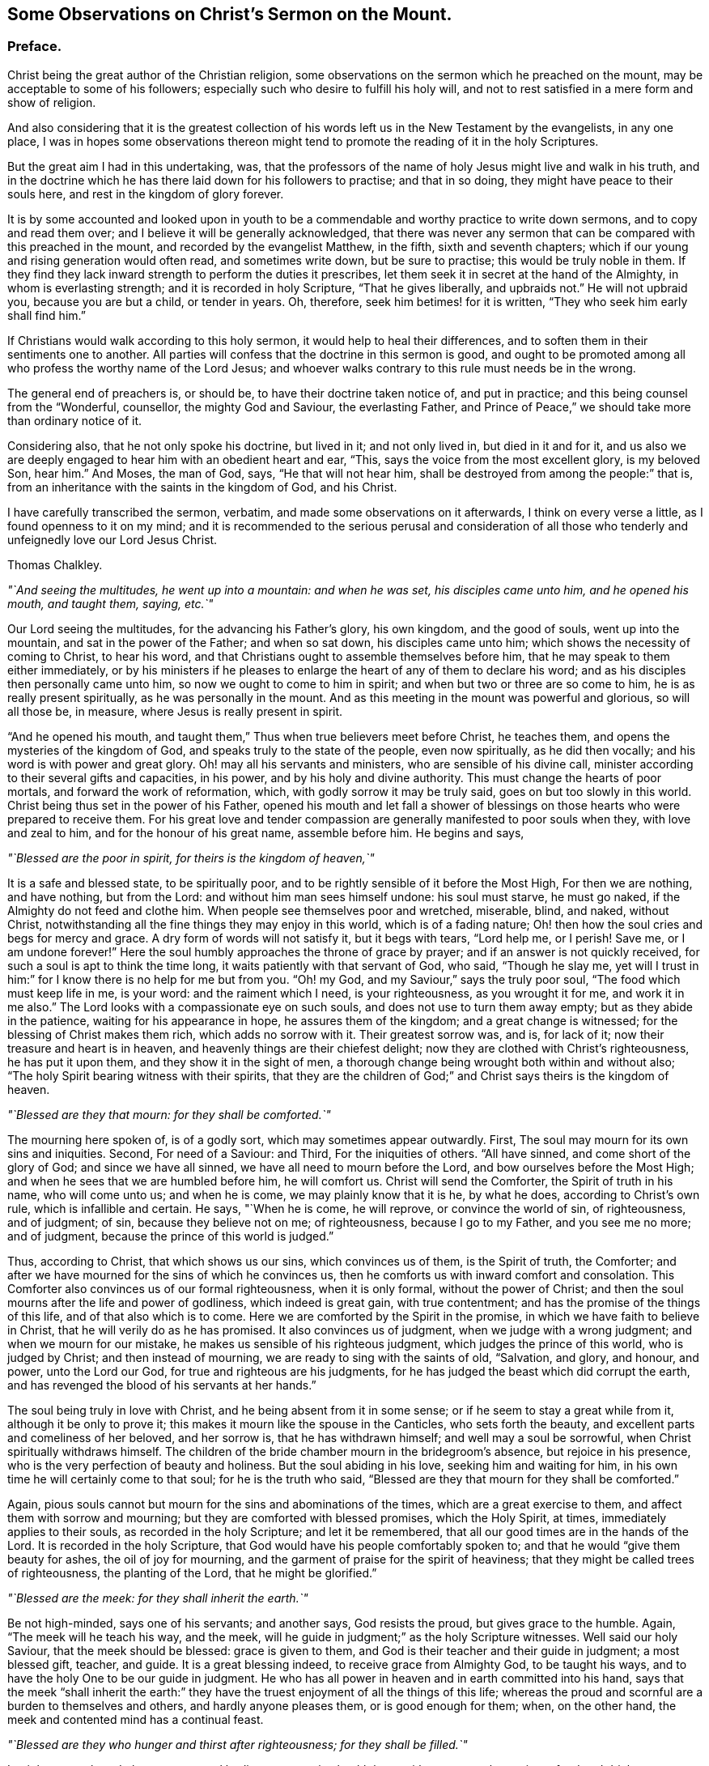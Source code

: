 [short="Observations on Christ`'s Sermon on the Mount"]
== Some Observations on Christ`'s Sermon on the Mount.

[.centered]
=== Preface.

Christ being the great author of the Christian religion,
some observations on the sermon which he preached on the mount,
may be acceptable to some of his followers;
especially such who desire to fulfill his holy will,
and not to rest satisfied in a mere form and show of religion.

And also considering that it is the greatest collection
of his words left us in the New Testament by the evangelists,
in any one place,
I was in hopes some observations thereon might tend
to promote the reading of it in the holy Scriptures.

But the great aim I had in this undertaking, was,
that the professors of the name of holy Jesus might live and walk in his truth,
and in the doctrine which he has there laid down for his followers to practise;
and that in so doing, they might have peace to their souls here,
and rest in the kingdom of glory forever.

It is by some accounted and looked upon in youth to be a
commendable and worthy practice to write down sermons,
and to copy and read them over; and I believe it will be generally acknowledged,
that there was never any sermon that can be compared with this preached in the mount,
and recorded by the evangelist Matthew, in the fifth, sixth and seventh chapters;
which if our young and rising generation would often read, and sometimes write down,
but be sure to practise; this would be truly noble in them.
If they find they lack inward strength to perform the duties it prescribes,
let them seek it in secret at the hand of the Almighty, in whom is everlasting strength;
and it is recorded in holy Scripture, "`That he gives liberally, and upbraids not.`"
He will not upbraid you, because you are but a child, or tender in years.
Oh, therefore, seek him betimes! for it is written,
"`They who seek him early shall find him.`"

If Christians would walk according to this holy sermon,
it would help to heal their differences,
and to soften them in their sentiments one to another.
All parties will confess that the doctrine in this sermon is good,
and ought to be promoted among all who profess the worthy name of the Lord Jesus;
and whoever walks contrary to this rule must needs be in the wrong.

The general end of preachers is, or should be, to have their doctrine taken notice of,
and put in practice; and this being counsel from the "`Wonderful, counsellor,
the mighty God and Saviour, the everlasting Father,
and Prince of Peace,`" we should take more than ordinary notice of it.

Considering also, that he not only spoke his doctrine, but lived in it;
and not only lived in, but died in it and for it,
and us also we are deeply engaged to hear him with an obedient heart and ear, "`This,
says the voice from the most excellent glory, is my beloved Son, hear him.`"
And Moses, the man of God, says, "`He that will not hear him,
shall be destroyed from among the people:`" that is,
from an inheritance with the saints in the kingdom of God, and his Christ.

I have carefully transcribed the sermon, verbatim,
and made some observations on it afterwards, I think on every verse a little,
as I found openness to it on my mind;
and it is recommended to the serious perusal and consideration of all
those who tenderly and unfeignedly love our Lord Jesus Christ.

[.signed-section-signature]
Thomas Chalkley.

[.offset]
_"`And seeing the multitudes, he went up into a mountain: and when he was set,
his disciples came unto him, and he opened his mouth, and taught them, saying, etc.`"_

Our Lord seeing the multitudes, for the advancing his Father`'s glory, his own kingdom,
and the good of souls, went up into the mountain, and sat in the power of the Father;
and when so sat down, his disciples came unto him;
which shows the necessity of coming to Christ, to hear his word,
and that Christians ought to assemble themselves before him,
that he may speak to them either immediately,
or by his ministers if he pleases to enlarge the
heart of any of them to declare his word;
and as his disciples then personally came unto him,
so now we ought to come to him in spirit; and when but two or three are so come to him,
he is as really present spiritually, as he was personally in the mount.
And as this meeting in the mount was powerful and glorious, so will all those be,
in measure, where Jesus is really present in spirit.

"`And he opened his mouth,
and taught them,`"
Thus when true believers meet before Christ, he teaches them,
and opens the mysteries of the kingdom of God,
and speaks truly to the state of the people, even now spiritually,
as he did then vocally; and his word is with power and great glory.
Oh! may all his servants and ministers, who are sensible of his divine call,
minister according to their several gifts and capacities, in his power,
and by his holy and divine authority.
This must change the hearts of poor mortals, and forward the work of reformation, which,
with godly sorrow it may be truly said, goes on but too slowly in this world.
Christ being thus set in the power of his Father,
opened his mouth and let fall a shower of blessings
on those hearts who were prepared to receive them.
For his great love and tender compassion are generally
manifested to poor souls when they,
with love and zeal to him, and for the honour of his great name, assemble before him.
He begins and says,

[.offset]
_"`Blessed are the poor in spirit, for theirs is the kingdom of heaven,`"_

It is a safe and blessed state, to be spiritually poor,
and to be rightly sensible of it before the Most High, For then we are nothing,
and have nothing, but from the Lord: and without him man sees himself undone:
his soul must starve, he must go naked, if the Almighty do not feed and clothe him.
When people see themselves poor and wretched, miserable, blind, and naked,
without Christ, notwithstanding all the fine things they may enjoy in this world,
which is of a fading nature; Oh! then how the soul cries and begs for mercy and grace.
A dry form of words will not satisfy it, but it begs with tears, "`Lord help me,
or I perish!
Save me, or I am undone forever!`"
Here the soul humbly approaches the throne of grace by prayer;
and if an answer is not quickly received, for such a soul is apt to think the time long,
it waits patiently with that servant of God, who said, "`Though he slay me,
yet will I trust in him:`" for I know there is no help for me but from you.
"`Oh! my God, and my Saviour,`" says the truly poor soul,
"`The food which must keep life in me, is your word: and the raiment which I need,
is your righteousness, as you wrought it for me, and work it in me also.`"
The Lord looks with a compassionate eye on such souls,
and does not use to turn them away empty; but as they abide in the patience,
waiting for his appearance in hope, he assures them of the kingdom;
and a great change is witnessed; for the blessing of Christ makes them rich,
which adds no sorrow with it.
Their greatest sorrow was, and is, for lack of it;
now their treasure and heart is in heaven,
and heavenly things are their chiefest delight;
now they are clothed with Christ`'s righteousness, he has put it upon them,
and they show it in the sight of men,
a thorough change being wrought both within and without also;
"`The holy Spirit bearing witness with their spirits,
that they are the children of God;`" and Christ says theirs is the kingdom of heaven.

[.offset]
_"`Blessed are they that mourn: for they shall be comforted.`"_

The mourning here spoken of, is of a godly sort, which may sometimes appear outwardly.
First, The soul may mourn for its own sins and iniquities.
Second, For need of a Saviour: and Third, For the iniquities of others.
"`All have sinned, and come short of the glory of God; and since we have all sinned,
we have all need to mourn before the Lord, and bow ourselves before the Most High;
and when he sees that we are humbled before him, he will comfort us.
Christ will send the Comforter, the Spirit of truth in his name, who will come unto us;
and when he is come, we may plainly know that it is he, by what he does,
according to Christ`'s own rule, which is infallible and certain.
He says, "`When he is come, he will reprove, or convince the world of sin,
of righteousness, and of judgment; of sin, because they believe not on me;
of righteousness, because I go to my Father, and you see me no more; and of judgment,
because the prince of this world is judged.`"

Thus, according to Christ, that which shows us our sins, which convinces us of them,
is the Spirit of truth, the Comforter;
and after we have mourned for the sins of which he convinces us,
then he comforts us with inward comfort and consolation.
This Comforter also convinces us of our formal righteousness, when it is only formal,
without the power of Christ;
and then the soul mourns after the life and power of godliness,
which indeed is great gain, with true contentment;
and has the promise of the things of this life, and of that also which is to come.
Here we are comforted by the Spirit in the promise,
in which we have faith to believe in Christ, that he will verily do as he has promised.
It also convinces us of judgment, when we judge with a wrong judgment;
and when we mourn for our mistake, he makes us sensible of his righteous judgment,
which judges the prince of this world, who is judged by Christ;
and then instead of mourning, we are ready to sing with the saints of old, "`Salvation,
and glory, and honour, and power, unto the Lord our God,
for true and righteous are his judgments,
for he has judged the beast which did corrupt the earth,
and has revenged the blood of his servants at her hands.`"

The soul being truly in love with Christ, and he being absent from it in some sense;
or if he seem to stay a great while from it, although it be only to prove it;
this makes it mourn like the spouse in the Canticles, who sets forth the beauty,
and excellent parts and comeliness of her beloved, and her sorrow is,
that he has withdrawn himself; and well may a soul be sorrowful,
when Christ spiritually withdraws himself.
The children of the bride chamber mourn in the bridegroom`'s absence,
but rejoice in his presence, who is the very perfection of beauty and holiness.
But the soul abiding in his love, seeking him and waiting for him,
in his own time he will certainly come to that soul; for he is the truth who said,
"`Blessed are they that mourn for they shall be comforted.`"

Again, pious souls cannot but mourn for the sins and abominations of the times,
which are a great exercise to them, and affect them with sorrow and mourning;
but they are comforted with blessed promises, which the Holy Spirit, at times,
immediately applies to their souls, as recorded in the holy Scripture;
and let it be remembered, that all our good times are in the hands of the Lord.
It is recorded in the holy Scripture,
that God would have his people comfortably spoken to;
and that he would "`give them beauty for ashes, the oil of joy for mourning,
and the garment of praise for the spirit of heaviness;
that they might be called trees of righteousness, the planting of the Lord,
that he might be glorified.`"

[.offset]
_"`Blessed are the meek: for they shall inherit the earth.`"_

Be not high-minded, says one of his servants; and another says, God resists the proud,
but gives grace to the humble.
Again, "`The meek will he teach his way, and the meek,
will he guide in judgment;`" as the holy Scripture witnesses.
Well said our holy Saviour, that the meek should be blessed: grace is given to them,
and God is their teacher and their guide in judgment; a most blessed gift, teacher,
and guide.
It is a great blessing indeed, to receive grace from Almighty God, to be taught his ways,
and to have the holy One to be our guide in judgment.
He who has all power in heaven and in earth committed into his hand,
says that the meek "`shall inherit the earth:`" they have
the truest enjoyment of all the things of this life;
whereas the proud and scornful are a burden to themselves and others,
and hardly anyone pleases them, or is good enough for them; when, on the other hand,
the meek and contented mind has a continual feast.

[.offset]
_"`Blessed are they who hunger and thirst after righteousness; for they shall be filled.`"_

Let it be remembered, that as our mortal bodies cannot enjoy health long,
without a natural appetite to food and drink,
so our souls cannot live unto holiness without a spiritual hunger and
an inward thirst after the righteousness which Christ puts upon his saints;
not by imputation only, but actually also.
Such souls he will fill, as Mary witnessed and bore her testimony to the truth thereof:
"`He has filled the hungry with good things, and the rich he has sent empty away.`"
When we are emptied of sin and self,
there is room for the Almighty to pour his spirit into us.
If we would fill anyone, it must first be emptied; so must we be empty,
if we hunger and thirst after righteousness:
then shall we truly pray to our heavenly Father for divine food,
and it will be our food and drink to do his will;
and we shall delight to feed upon his word; as Christ says,
"`Man shall not live by bread alone,
but by every word that proceeds out of the mouth of God.`"
This is holy food for the soul, which nourishes and keeps it alive unto God;
without this it is dead, notwithstanding it may have the name of a living soul.
As this hunger and thirst, or desire, must be spiritual, so must the food be also;
"`It being the spirit that quickens,`" and gives life;
therefore let a spiritual hunger and thirst after God and his righteousness,
be in the soul.
A righteous man being greatly athirst after the living Lord, cries out,
"`As the hart pants after the water brooks, so does my soul after the living God.`"
And this holy thirst was greatly satisfied,
so that his heart was many times sweetly opened to praise the Lord.

It is true we have an adversary, that would be filling us with many things, fleshly,
worldly, and satanical; but we are to shut our hearts against him,
to keep out all those things, and to stand open to Christ, empty before him.
If we find our adversary too hard for us,
we are to flee and cry to the Lord for succour and help, who is a God not only afar off,
but also near at hand, a present help in the needful time,
as many of his servants and children have experienced.
Therefore, to be hungry and thirsty after Christ and his righteousness,
entitles us to his gracious promise, who says they shall be filled.

[.offset]
_"`Blessed are the merciful, for they shall obtain mercy.`"_

It is highly necessary for mortals to show mercy
in all their words and actions one to another;
and also to the creatures which God has made for the use of man.
It is usually said, that a merciful man is merciful to his beast,
which generally is true; and if men are merciful to their beasts,
how much more ought they to be merciful one to another.

Where mercy is to be extended, it ought not to be done sparingly, since thereby,
according to Christ`'s blessed doctrine, we are to obtain mercy.
That servant who showed no mercy to his fellow, had no mercy showed to him from his lord.
It is also recorded, in the name of the Lord, "`He has shown unto you,
O man! what is good, and what does the Lord require of you, but to do justly, love mercy,
and walk humbly with your God.`"
By which it appears that we are not just in the sight of God,
if we are cruel and unmerciful one to another.
And we ought not only to be merciful, but to love it, which, if we are truly humble,
we shall certainly do.
Mercy will lessen, and not magnify weakness, failings, or small and trivial things,
one in another; and sometimes, as the case may require, larger things.
Yet there is room for seasonable reproof and correction;
but mercy must be mixed with justice, else the correction may end in tyranny.
We ought to be gentle to all men, which is a token of true gentility;
so to be truly merciful, is to be blessed, and to obtain mercy.

[.offset]
_"`Blessed are the pure in heart, for they shall see God.`"_

By which we may understand, that we are to take care of our hearts,
and to keep a strict watch over them; and not admit unclean or unchaste thoughts,
or sinful desires, to have an entrance therein.
And if unaware, they should at any time enter, we must not entertain or love them,
but turn them out; for we, in this, should be like our heavenly Father,
of purer eyes than to behold iniquity with any allowance or approbation:
otherwise it will hinder us from seeing God,
and from the sweet enjoyment of his most precious presence,
and from beholding the only begotten of the Father,
and the fulness of his grace and truth, which we cannot see if our hearts are impure.
We have an instance in the scribes and pharisees, who,
though they were outwardly righteous and clean, yet within were very impure,
so that they could not see God, though he was in Christ reconciling the world to himself:
notwithstanding their nice discerning eyes, yet they could not see him,
for the impurity of their hearts; which was so great, that they murdered the just One,
their hearts being full of deceit and hypocrisy.
"`Make clean the inside, and the outside will be clean also,`" says Christ:
from which it appears, that a true Christian must be clean both within and without.
The beginning of the work of purity and sanctity, must be within;
and being innocent and pure in heart, we shall then see the glory of the Father,
the lovely beauty of the Son, and the power of the Holy Spirit, or Spirit.

[.offset]
_"`Blessed are the peace makers, for they shall be called the children of God.`"_

This peacemaking is excellent work, and a blessed calling; what pity it is,
that there are not workmen in the world who would set themselves heartily to it,
which if they did, in a right spirit,
God would certainly prosper the work in their hands,
and plentifully reward them with his own peace,
which passes the understanding of the natural man.
If our ingenious men, our men and women of skill and good natural parts,
would take a little pains, or, when the case requires it, a great deal,
the Almighty would richly reward them.
This work is not too mean even for princes and nobles; no,
not even the greatest monarchs on earth,
unless it be too mean for them to be called the children of God.
And if the children of God are peace makers, what, and whose children are they,
who break the peace of nations, communities and families?
Therefore, we should seek peace with all men, and ensue it, or sue for it,
by our continual seeking of it, being a precious jewel, when found;
and though this office may seem a little unthankful at first,
yet in the end it brings forth the peaceable fruits of righteousness,
as many so labouring have witnessed.
And Christ, to encourage the work, says,
"`They shall be called the children of God;`" which are the words of the King of kings;
and if the princes of this world would promote this work among themselves,
it would save a vast expense of treasure and of blood;
and as these peace makers are to be called the children of God,
they who are truly concerned herein, are not only so called,
but are so in deed and in truth.

[.offset]
_`"Blessed are they who are persecuted for righteousness sake;
for theirs is the kingdom of heaven.`"_

Persecution may be considered in relation to calumny and reproach, and in imprisonments,
confinements, or the like, or taking away life or goods on a religious account,
for conscientious scruples, etc.
What sad work has there been on this account in the world, not among Turks and Jews only,
but among professors of Christianity, which is indeed a great reproach to that holy name.
Persecution for righteousness sake, is not fit for Turks or Jews,
much less for the professors of our meek Lord;
his dispensation and gospel being absolutely the reverse of it,
which is a shameful sin to all men, in all nations.
However, the persecuted have this comfort in the midst of all their sufferings,
they are blessed of Christ their Lord; who himself suffered for them,
and they are promised by him the kingdom of heaven.
By which doctrine it may be safely concluded,
that the members of his true church never persecuted any,
though they have been often persecuted;
but the eyes of many are now open to see the evil of it,
and a spirit of moderation begins to grow and spring in many parts of the earth.

It is to be desired, that the moderation of Christians might more and more increase,
and appear to all men; because God is at hand, who will justify the innocent,
whom he knows better than any man, because he sees their hearts,
and he will condemn none but the guilty.
How shall the Jews be converted,
or the Turks be convinced of the verity of the Christian religion,
while its professors are tearing; and rending one another:
had it not been for the immoderation and persecution among professors of Christ in Christendom,
so called,
it is probable Christianity would have made far greater progress
in the four quarters of the world long before this time,
than it has done.
Persecution has been proposed by the immoderate, to allay heats and divisions,
and cure breaches; but the ancient history of persecution, and the modern practice of it,
fully convince us, that it has always tended to make the hot, hotter,
the divisions greater, and the breach wider, and so the contention to grow endless;
which nothing will end, but a calm and quiet temper,
the mind being cooled by the gentle influences of the holy Spirit of Christ,
the immaculate Lamb; who came not to destroy, or devour,
but to seek and to save that which was lost and gone astray,
that he might bring them home to his fold of rest, in his Father`'s kingdom.

[.offset]
_"`Blessed are you when men shall revile you and persecute you,
and say all manner of evil against you falsely for my sake.
Rejoice and be exceeding glad: for great is your reward in heaven;
for so persecuted they the prophets, who were before you.`"_

There is a persecution as before hinted, by calumny and reproach, or reviling,
by evil speaking and falsities, which, for the most part,
it is better patiently and quietly to suffer for Christ`'s sake,
and if we are abused to appeal to him; for many times words beget words,
till at last it comes to prejudice,
and breaks the unity and peace of brethren and families.
So that in a general way one had better suffer the calumnies and reproaches of evil men,
with a tender concern for God`'s glory, resting in the blessing of Christ,
and that you will most surely feel if you can appeal to him in this way, "`Lord,
you know I suffer this wrong for your sake.`"
In such sufferings there is an inward joy, a spiritual rejoicing;
and the heart of the persecuted is abundantly more glad,
through the blessing and goodness of Christ, than the persecutor,
whose conscience accuses him in secret.
And as to personal persecution, it is no more than the prophets,
and our Lord suffered before us:
and with that consideration Christ comforts his suffering seed:
Those who suffer with him and his seed, these have the promise of reigning with him;
and himself has promised them a reward, no less than the kingdom of heaven.

[.offset]
_"`You are the salt of the earth: but if the salt has lost its savour,
how shall it be salted?
it is thenceforth good for nothing, but to be cast out,
and to be trodden under foot by men.`"_

Here Christ shows that his followers must season the earth, by living a savoury life,
and by walking according to his doctrine,
which is wonderfully set forth in this excellent sermon.
If we live up to those holy rules, we shall be serviceable in our generation,
and our lives will teach the people as well as our words, and better too,
by how much example is better than precept.
And indeed Christians ought to be careful in both; in life to live holy,
and in words to be sparing, observing to "`Let their words be few and savoury,
and seasoned with grace, that they may minister grace to the hearers.`"
Thus should we season the world, and salt it with the salt of the covenant;
but if we lose this savour of grace,
and take a liberty which Christ and his truth do not allow of, speaking things at random,
which are not convenient or edifying, but altogether unsavoury; then,
according to our Master who is in heaven, we are good for nothing but to be cast out,
i+++.+++ e+++.+++, out of the church, to be trampled upon by men, as in truth we deserve:
not that our bodies are to be killed or destroyed;
for the door of the church is always open to receive true penitents.
But for this end and good purpose we are chastened of the Lord,
that the soul may be saved in the day of the Lord.
And those who know godly sorrow for their sins,
and turn from the evil of their ways by amendment of life, those Christ forgives,
and advises his church to do the same, saying, "`If he repent,
forgive him;`" which repentance is best manifested
by a new life and a holy and blameless conduct.

[.offset]
_"`You are the light of the world: a city set on a hill cannot be hid.`"_

True and faithful Christians are indeed as stars in God`'s firmament,
which are of excellent use to people in the night,
and more especially when they are not clouded,
and in a particular manner to those who travel on the seas,
for when they have not seen the sun for a season,
then they are good guides to the seafaring man;
and likewise in the wilderness on the land.
This world is like a wilderness, and like the troubled sea, to some poor souls;
and good men and good women are serviceable, to reprove and instruct in righteousness:
"`Such, says Daniel the prophet, shall shine as the brightness of the firmament,
and as the stars, anyone and ever.`"
And these are like a city set upon a hill, which cannot be hid.

[.offset]
_"`Neither do men light a candle, and set it under a bushel; but on a candlestick,
and it gives light to all that are in the house.`"_

Men, when divinely enlightened by the grace and spirit of Christ,
ought to exert themselves to their Master`'s glory and excite others,
and stir them up to their duty; and to endeavour, as much as in them lies,
to promote the kingdom and interest of our dear Lord.
For men are God`'s candles, as the Scripture says,
"`The spirit of man is the candle of the Lord;`"
and this candle is often lighted by Christ,
who "`Lights every man that comes into the world,`"
and is the true light of the great Father of lights.
The great and good end of Christ`'s lighting man`'s spirit,
and illuminating him with divine light, is,
that he may shine out to others in a good conduct and a holy life,
which is serviceable to others and himself also,
and answers the end of Him who enlightened him by the fire of his word,
or with a coal from his holy altar; being thus lighted and walking in it,
as the nations of them that are saved, shall walk in the light of the Lamb.
Here all the house, or society, is truly lighted by such lights;
and those who have received greater gifts, or degrees of divine light from Christ,
than some others, and may have a larger share of natural or acquired parts,
ought not to hide it, as our Lord phrases it, under a bushel,
but put it in its proper place, on a candlestick;
and as the candle is of little use when it is put out,
therefore we ought to be very careful to keep to watchfulness and prayer,
that it be kept lighted in time of darkness;
for "`The candle of the wicked is often put out.`"

[.offset]
_"`Let your light so shine before men, that they may see your good works,
and glorify your Father which is in heaven.`"_

Since there is a bright and shining nature and quality
in the holy lives of Christ`'s servants,
and in the conduct of his faithful followers,
therefore it should be manifest and appear before men;
our lamp should be burning and our light shining;
and we should take care to keep holy oil in our vessels,
that therewith our lamps may be supplied,
otherwise folly instead of wisdom will appear in our conducts, which will be a hindrance,
when our great bridegroom comes, to our entrance into life, or God`'s kingdom,
and greatly hinders our Master`'s glory, of which we are by all means,
to endeavour the furtherance.
Men generally take more notice of our evil works, and when an evil eye is open,
will sooner see them, than our good ones; so that we had need to be very careful,
and keep a holy watch in our conducts, that our light may so shine,
that our Father who is in heaven may be glorified, in our bringing forth much good fruit.

[.offset]
_"`Think not that I am come to destroy the law or the prophets: I am not come to destroy,
but to fulfill.
For verily I say unto you, till heaven and earth pass, one jot,
or one tittle shall in no way pass from the law, till all be fulfilled.`"_

The excellency of the dispensation of the glorious gospel of Jesus Christ,
is wonderful! having no tendency to destroy the law of God given by Moses;
for Christ`'s doctrine comes up through it, fulfils it, and goes beyond it,
in perfection and in the beauty of holiness, and in the life and power of pure religion,

[.offset]
_"`For I say unto you,
except your righteousness shall exceed that of the scribes and pharisees,
you shall in no case enter the kingdom of heaven.`"_

Those scribes and pharisees had a righteousness, but it was one of their own making,
an outside one only; whereas, within they were full of deceit and hypocrisy;
they cried up righteousness in words,
and yet cried out against him who taught it in the greatest purity,
and sought his destruction; they were notable examples to all persecutors for religion.
Our Lord and his servants did not speak against outward holiness,
but that the inside should be the same;
for living righteousness leads to inward and outward purity,
which is manifest by its fruit; and those fruits are fruits of the spirit, which are.
Love, meekness, temperance, patience, experience, hope and charity, or brotherly love;
of which those people showed very little to Christ.
He was sensible of their envy and malice, which were very contrary fruits to holiness;
and therefore he tells them that hear him,
that their "`Righteousness must exceed that of the scribes and pharisees,
or they in no case shall enter the kingdom of heaven.`"

[.offset]
_"`You have heard that it was said by them of old time.
You shall not kill; and whosoever shall kill shall be in danger of the judgment.
But I say unto you, that whosoever is angry with his brother without a cause,
shall be in danger of the judgment; and whosoever shall say to his brother, Raca,
shall be in danger of the council; but whosoever shall say, You fool,
shall be in danger of hell fire.`"_

Here we may learn that the law provided nothing against anger, only in this case,
against shedding of blood,
and many times if anger is too much kindled it sets the soul on fire of hell,
if it be not timely quenched.
People, as it grows hotter, call one another out of their names,
and take the name of the Lord in vain, break the third commandment, swearing by him,
and cursing men.
We may plainly see by Christ`'s doctrine, that anger, without cause, is dangerous.
Soft words from a sedate mind will wonderfully help in this case:
it is not easily conceived what a mighty advantage
Satan has upon one that is angry without a cause:
and we are often apt to think we have cause when we have none at all;
and then we make work for repentance, without which we are in danger of hell fire.
Therefore every true Christian ought to watch against the evil of anger;
and yet there may be anger where there is real cause, without sin.

[.offset]
_"`Therefore if you bring your gift to the altar,
and there remember that your brother has aught against you;
Leave there your gift before the altar, and go your way;
first be reconciled to your brother, and then come and offer your gift.`"_

The Christian religion admits of no malice or guile;
the worship of it is in spirit and truth, and love, without hypocrisy,
without deceit or hatred: if we come with these to the altar,
they will hinder our acceptance.
Though we may indeed have a gift, we are to seek reconciliation, and not say,
let him come to me, I will not go to him; but Christ tells us we must go to him;
and if you go to the offended in a meek and Christian spirit, and seek reconciliation,
if your brother will not be reconciled, if the fault be in him, you have done your duty,
and your gift will be received,
and Christ will manifest himself to you by his grace and spirit.
But you are yet to seek for peace, he having ordained it,
and laid it as a duty incumbent on you.

[.offset]
_"`Agree with your adversary quickly, whiles you are in the way with him;
lest at any time the adversary deliver you to the judge,
and the judge deliver you to the officer, and you be cast into prison.
Verily I say unto you, you shall by no means come out of there,
till you have paid the uttermost farthing.`"_

It is plain from this passage, that Jesus is for a quick and speedy end to differences;
"`Agree with him quickly;`" for it is of dangerous
consequence to let disagreements lay long,
they eat like a canker, and they destroy the very nature of religion.
Personal differences are a great hurt to families, to churches,
and to nations and countries, especially when espoused by parties; then what rending,
tearing and devouring work it makes: therefore take Christ`'s counsel and agree quickly.
If the difference be on the account of debt, and the debt be just,
it is better to offer up one`'s self and all that he has in the world,
than to stand out with one`'s adversary, till it come to the utmost extremity;
and for Christians to go to law one with another, is contrary to the apostle`'s advice;
and often times the gainer of the cause loses by going to law;
so that it is good to agree quickly; it being profitable so to do,
both spiritually and naturally.

[.offset]
_"`You have heard that it was said by them of old time.
You shall not commit adultery.
But I say unto you, whosoever looks on a woman to lust after her,
has committed adultery with her already in his heart.`"_

The law was against adultery; but the gospel is against lust; and where there is no lust,
there can be no adultery; for then the occasion of adultery is taken away;
and the cause being taken away, the effect of course ceases.
Behold the chaste and pure doctrine of Christ, and his holy dispensation,
greatly excelling the law, or Mosaic dispensation!
Our blessed Saviour does not admit of an unchaste or lustful looking upon women;
much less of immodest salutations, touches, embraces, or discourses,
which all tend to beget lust in the hearts of men; and lust conceived, brings forth sin;
and sin when finished, brings forth death to the soul.

[.offset]
_"`And if your right eye offend you, pluck it out, and cast it from you;
for it is profitable for you that one of your members should perish,
and not that your whole body should be cast into hell.
And if your right hand offend you, cut it off, and cast it from you;
for it is profitable for you that one of your members should perish,
and not that your whole body should be cast into hell.`"_

Christ compares the sinful lusts and inclinations,
which are the cause of men`'s destruction, and their being cast into hell,
to a right eye, or a right hand,
two of the most useful and serviceable members of the body;
not that he intended that we should cut off our natural members,
but that we should cut off these sinful lusts, and cast them from us,
though they were as a right eye, or hand.
It is very much against nature, and very painful to pull out an eye, or cut off a hand;
so sin of many kinds, is very agreeable to the natural man,
and it is very hard for him to part with it; he pleads the use of it,
and when Christ the physician of the soul, comes to put his knife to it,
which is his word, poor man is too apt to fly from it,
and to shrink from under its stroke: the holy baptist, John,
understanding our Lord`'s doctrine,
and being sensible of the powerful working of Christ`'s word and spirit, says,
"`Now also the axe is laid to the root of the trees, every tree therefore,
which brings not forth good fruit, is hewn down and cast into the fire.`"

[.offset]
_"`Again you have heard, that it has been said by them of old time,
you shall not forswear yourself, but shall perform unto the Lord your oaths.
But I say unto you, swear not at all, neither by heaven, for it is God`'s throne:
Nor by the earth, for it is his footstool: neither by Jerusalem,
for it is the city of the great king.
Neither shall you swear by your head, because you can not make one hair white or black.
But let your communication be yes, yes; no, no; for whatsoever is more than these,
comes of evil.`"_

It was allowed to the Jews to vow to the Lord, and swear by his name,
provided they performed their vows and oaths.
But here our Lord prohibits and abolishes all swearing, with an "`I say unto you,
swear not at all.`"
Though swearing Christians will have it that he here prohibits only vain swearing,
or common swearing; this cannot be, because the oaths he here speaks of were solemn,
and to the Lord.
And the apostle James tells us, "`We must not swear by any oath.`"
Neither did the primitive Christians swear at all;
and Christians ought to be so just in their conversation,
as that their solemn words or promises would give them credit without any need of oaths.
If more than yes, yes, and no, no, be evil, it must also be evil to require more,
and that it is evil if it be more, as all vows and oaths are,
we have Christ for our author, a good foundation to build upon.

[.offset]
_"`You have heard that it has been said, an eye for an eye, and a tooth for a tooth.
But I say unto you, that you resist not evil:
but whosoever shall smite you on your right cheek, turn to him the other also.
And if any man will sue you at the law, and take away your coat,
let him have your cloak also.`"_

There was liberty by the law of Moses, for a man to revenge himself,
if he had an injury done to him; but Christ teaches patient suffering;
we are not to give any offence, but we are to take them quietly for his sake,
in which Jesus was an excellent example to us, whose sufferings were not for himself,
but for us; he turned his cheek to the smiter,
and his face to those that plucked off the hair.
To a man of courage and choler, this indeed is no small cross; but he must deny himself,
and take up Christ`'s cross daily, and follow him, if he will be his disciple:
and as for the law, it is better never to meddle with it, in a general way;
and if your coat by law is taken away, you had better give him your cloak,
than stand another trial with him: and it is much if you are not a gainer by so doing.
But the gain is not urged as the motive; but obedience to Christ,
our great Lord and good Master; who said, "`If you love me, keep my commandments.`"

[.offset]
_"`Give to him that asks you, and from him that would borrow of you, turn not away.`"_

We are here to suppose the asker to be in real need and necessity,
and the borrower also to stand in need,
and the asked to be in a capacity and of ability
to supply and assist the asker and borrower;
and in such case we are by no means to refuse to give him that asks,
nor turn away from him who would borrow of us.
If we are not in a capacity to supply, we are yet to use mild and friendly expressions;
for Christians should be courteous and kind to all, and particularly to the distressed.
And if we think the askers or borrowers are not worthy or deserving for their own sakes,
we should, if need be, give and lend for Christ`'s sake, and in obedience to him,
though it cross our own inclinations.

[.offset]
_"`You have heard that it has been said, you shall love your neighbour,
and hate your enemy.
But I say unto you, love your enemies, bless them that curse you,
do good to them that hate you, and pray for them who despitefully use you,
and persecute you.
That you may be the children of your Father who is in heaven,
for he makes his sun to rise upon the evil, and on the good, and sends rain on the just,
and on the unjust.`"_

The Hebrews had liberty to hate their enemies, but no people, by any dispensation,
had liberty to hate their neighbours or friends; so that those who are in that state,
are far beyond the line of truth.
But, says our holy Lawgiver, "`I say unto you, love your enemies.`"
If we love our enemies, we can in no way destroy them, although it were in our power.
Again, "`Bless them that curse you.`"
But, alas! how apt are men,
and even those who would think it hard to be told they are disobedient to Christ,
to render railing for railing, and cursing for cursing, instead of blessing.
Do good to them who hate you.
If we are sensible that anyone hates us, and have demonstration of it,
for sometimes we imagine it, when it is not so,
yet are we to do them all the good turns we can.
And pray for them who despitefully use you, and persecute you.
Thus we are not to render evil for evil, but to overcome the evil with that which is good.
Sweet was our Lord`'s example to us in this, when he said, "`Father, forgive them,
for they know not what they do.`"
If spiteful persecutors really know what they do, when they persecute the just,
their damnation must needs be very great; but if we do good for evil,
as Christ has taught, then are we the children of our heavenly Father,
"`Who makes his sun to rise on the evil, and on the good, and sends rain on the just,
and on the unjust.`"

[.offset]
_"`For if you love them who love you, what reward do you have?
do not even the publicans the same?
And if you salute your brethren only, what do you more than others?
do not even the publicans so?`"_

Our virtue is much more shining in loving those who do not love us,
than in loving those who do.
It is natural for us to love those who love us,
and we should be ungrateful if we did not; but the reward is greater,
if we love them who do not love us, which must be manifested in deeds, as well as words;
for saying and doing sometimes are two things, which made the apostle say,
"`Our love must not be with word, and with tongue only, but in deed and in truth.`"

As to friendly and hearty salutations, that may be necessary or needful,
we should not only manifest them to our brethren, but as occasion requires to all,
it being a shining virtue in Christians to be kind to strangers,
and to show forth a generous and loving temper and
deportment to such as may not be of us;
though not in a flattering, modish, or complimental way, but hearty and respectful,
according to the plainness of Christ and the simplicity of his gospel,
without respect of persons, respect being too generally, shown to high,
more than to them of low degree.
As we are not to refuse our friendly salutations to the great, or the rich,
so we are not to neglect the poor, for the publicans do so.

[.offset]
_"`Be therefore perfect, even as your Father which is in heaven is perfect.`"_

Christ would have us to be perfect in the practice of his doctrine,
and to live up to it in perfect obedience,
according to the best of our judgment and understanding,
and not to do his work by halves, but honestly and perfectly,
according to the measure of grace received.
Some have received twice, some thrice so much as some others,
as the parable of the talents plainly shows;
but whatever discoveries or manifestations of grace, light, or truth, we have received,
we ought to walk up to them perfectly;
"`Even as your Father which is in heaven is perfect.`"
As the Almighty is perfect in his love, justice, mercy, grace and truth,
unto poor mortals, in Christ Jesus, his only begotten, and in all his works;
so ought we to be perfect in our known duty: as it is written, "`You shall be holy,
for I the Lord your God am holy.`"
So must we be according to the degree of grace received.

It is supposed that no body will imagine that any
mortal can come up in degree with the Almighty,
but according to our measure, gift, and degree of grace received,
we are to be holy and perfect, as God, our heavenly Father, and Christ, our dear Lord,
are so in fulness.

[.offset]
_"`Take heed that you do not your alms before men, to be seen of them,
otherwise you have no reward of your Father which is in heaven.
Therefore when you do your alms, do not sound a trumpet before you,
as the hypocrites do, in the synagogues and in the streets,
that they may have glory of men: verily I say unto you, they have their reward.
But when you do alms, let not your left hand know what your right hand does:
"`That your alms may be in secret, and your Father which sees in secret,
himself shall reward you openly.`"_

The Christian religion, in its purity, according to the doctrine of the founder of it,
is a compassionate religion, and full of pity, as well as piety.
It is a holy composition of charity and goodness.
The apostle thus describes it: "`Pure religion, and undefiled before God and the Father,
is this, to visit the fatherless and widows, in their affliction;
and to keep himself unspotted from the world.`"

This is pure religion, and this is the Christian religion:
happy are those who walk up to it,
and live according to the precepts of Him who dictated them;
then the widows and the fatherless would not be neglected;
the poor would be very generously taken care of, and our garments kept clean,
and all done as secretly as may be.
For when we proclaim our alms-deeds and charity,
we lose our reward from our heavenly Father.
Also when alms are given, it ought to be done in the spirit of love and meekness,
and so received; else the receiver loses a second benefit,
and the giver his heavenly reward.
To give to the poor is to lend to Him that made us,
and we shall have good and greater measure returned us again.
If we hope to have the gates of Christ`'s kingdom opened to us at last,
our hearts must also be opened to the poor and needy, when in distress;
remembering the words of Christ, where he says to some who were waiting for,
and wanting an entrance into the kingdom, "`I was hungry, and you gave me no food;
I was naked, and you clothed me not.
I was sick and in prison, and you visited me not.`"
They answered, "`Lord, when saw we you hungry, naked, sick, or in prison,
and did not feed you, clothe you, and visit you?`"
He answers,
"`Inasmuch as you did it not to one of the least of these, my brethren, you did it not to me.`"
He sympathises with his poorest and meanest members, whatever others do,
and takes that which is done to them, as if done to himself, whether it be good or bad.
We should be good to all, but especially to Christ`'s members,
or the household of the faithful keepers of his commandments.
Our alms being thus distributed, according to our ability,
and the necessities of the object, without ostentation, and in secret,
our munificent Father, who sees in secret, will openly reward us.

How many rich men are there in the world,
who have made great and costly entertainments for their rich friends,
neighbours and relations; and if their substance be so great,
that it is not felt by them, they had the more need to remember the poor;
when they never so much as spare the tithe of it to them,
though the poor have ten times the need of it; and though Christ says,
"`When you make a feast, invite not your rich friends, for they will invite you again;
but call the poor, the lame, and the blind,`" etc.

[.offset]
_"`And when you pray, you shall not be as the hypocrites are,
for they love to pray standing in the synagogues, and in the corners of the streets,
that they may be seen of men; verily I say unto you, they have their reward.
But you, when you pray, enter into your closet, and when you have shut your door,
pray to your Father which is in secret, and your Father which sees in secret,
shall reward you openly.
But when you pray, use not vain repetitions, as the heathen do:
for they think they shall be heard for their much speaking.
Be not therefore like unto them;
for your Father knows what things you have need of before you ask him.`"_

Prayer is absolutely necessary for the being and well-being of a Christian;
an outside formal Christian may use the form, though unreformed;
but it avails little without reformation.
Private prayer, according to Christ`'s rule, is effectual and rewardable,
agreeable to his doctrine.
He also speaks against hypocrisy and loving to be seen of men,
with a command not to be like unto those who do so.
"`But you, when you pray, enter into your closet.`"
When we feel and are sensible of a divine call,
this must of course be the right and best time,
for Christ has not set us a distinct hour,
then we are to enter into the closet ofa humble heart or mind,
or some secret place in private.
This is Christ`'s order for particular persons in a general way;
but is not intended to prevent such who are rightly concerned
to pray in the public assemblies or gatherings of the church;
for we have Christ for our example, who prayed openly and publicly with his disciples.

"`But when you pray, use not vain repetitions, as the heathen do;
for they think to be heard for their much speaking,`" Formal repetitions of prayer,
repeated day by day, when they are not according, but contrary,
to the states of those by whom they are read or repeated, must needs be vain,
and people may vainly make use of the Lord`'s own form in that case,
though it is the best in the world, and to think to be heard for much speaking,
is to run into the error of the heathen.
"`Be not,`" says Christ, "`therefore like unto them;
for your Father knows what things you have need of, before you ask him.`"
Prayer is a gift from God and from Christ,
and as we wait on God in Christ`'s name and power, he will give us that gift,
when he sees we stand in need of it, or that it will be for our edification.
For he has promised to pour out the spirit of prayer and of supplication upon his people.
A great apostle said, "`If he prayed, he would pray with the spirit.`"
In another place he says, "`We know not what we should pray for, as we ought;
but the spirit itself makes intercession for us, with groanings that cannot be uttered.`"
Likewise, "`The spirit also helps our infirmities.`"
Since there is no form like that of Christ`'s, it is here set down,
that people might take diligent care to learn it, and to teach it to their children.
But if they learn it rightly, they must also learn to live in it: that is,
live according to it; otherwise they will mock, instead of serving Him,
who made both it and them for his own honour, and the glory of his name.

[.offset]
_"`After this manner therefore pray: Our Father who is in heaven, hallowed be your name:
Your kingdom come: your will be done in earth, as it is in heaven.
Give us this day our daily bread. And forgive us our debts, as we forgive our debtors.
And lead us not into temptation, but deliver us from evil; for yours is the kingdom,
and the power, and the glory, forever.
Amen. For if you forgive men their trespasses, your heavenly Father will also forgive you.
But if you forgive not men their trespasses,
neither will your Father forgive your trespasses.`"_

A short form and but few words, but of excellent composition.
And truly happy are those, who live so in their conversation, that they may,
when they use them, do it without falsehood, or deceit;
enjoying the answer of peace in the practice of it,
and the sense of grace influencing the soul.

[.numbered-group]
====

[.numbered]
_First;_ "`Our Father who is in heaven.`"
The great Creator, our universal Father, has made us and all nations, of one blood;
but there is another, and a nearer relation to him than this,
to be a child of God by regeneration.
If we live in an unregenerate state, in our sins and lusts, all which are of Satan,
then Christ says, "`You are of your father the devil;
and the lusts of your father you will do;`" and in another place, he says,
"`Whosoever shall do the will of my Father who is in heaven, the same is my brother,
and sister, and mother.`"
It is into this relation that the soul ought to come, who can truly and religiously say,
"`Our Father,`" etc.

[.numbered]
_Second;_ "`Hallowed be your name.`"
Do we sanctify the holy name of the God of the whole earth?
Do we religiously observe to fear and serve him?
Do we profane his awful name, by taking it in vain, and living in sin and vanity?
This instead of hallowing and sanctifying his name,
is to dishonour and reproach it on our part,
though he will hallow and honour his own name in justice and judgment,
on profane and ungodly livers, at the last day,
when he shall come to judge the quick and the dead by Jesus Christ.
God will not be mocked; such as every one sows, such shall they reap,
whether sin unto death, or righteousness unto life.

[.numbered]
_Third;_ "`Your kingdom come.`"
His kingdom is a kingdom of righteousness.
Happy souls! who seek the righteousness of it betimes and continue in it to the end.
If this kingdom come, Satan`'s, which is a kingdom of sin and unrighteousness,
must needs fall.

Oh! that the rising generation might be strong to overcome the wicked one,
and to be instruments to pull down his kingdom,
and promote the kingdom of God and his Christ.
If we do not believe that Satan`'s power and kingdom may and ought to be destroyed in us,
how can we pray without hypocrisy for the coming of God`'s holy kingdom?
Believing we must live and die in sin, is a great support to Satan`'s kingdom,
and a great hindrance of the coming of the kingdom of the dear Son of God.

[.numbered]
_Fourth;_ "`Your will be done in earth as it is in heaven.`"
Most certainly the will of God is punctually and perfectly done in heaven;
and hardly any who make use of this blessed form but believe it is so;
but it is the misery of many souls,
to believe it not possible for them to do God`'s will here on earth,
as it is done in heaven.
So that such pray in unbelief, or without a true faith; and the apostle says,
"`What is not of faith is sin.`"
Is it not also charging Christ with commanding that which cannot be done?
It is worthy our sedate consideration.
He has shown grace, and ought in justice to reap it from all mortals.
The great sower, Christ, sows in all sorts of men or grounds:
the grace of God appears to all men,
and teaches them to deny ungodliness and worldly lusts, to live soberly, and righteously,
and godly, in the present world.
But antichrist teaches that it cannot be done here on earth as in heaven.

[.numbered]
_Fifth;_ "`Give us this day our daily bread.`"
We not being capable, without his blessing, of procuring bread for our bodies or souls,
either natural or supernatural; and because our souls cannot live without the last,
no more than our bodies without the first,
therefore we ought to pray to our heavenly and most holy Father for both,
without doubting: and this should be done daily, either in words, holy sighing,
or spiritual groans, the Almighty knowing the language of the soul in the one,
as well as in the other.

[.numbered]
_Sixth;_ "`Forgive us our debts, as we forgive our debtors.`"
Or, as one of the evangelists has it, "`Our trespasses,
as we forgive them who trespass against us;`" which is to the same end and purpose.
If a debtor is indebted to us, and happens, through some accident or other,
to be insolvent, and has not enough to pay, we are to forgive him,
else how can we expect God to forgive us.
For we are all his debtors, and have nothing that we can call our own,
to pay that great debt which we owe to him, our mighty creditor;
who might lawfully cast us into an eternal jail.
But, Oh! his infinite mercy and love to us poor mortals: he would have us to imitate him,
and forgive one another, as we expect he should forgive us.
And since offences and trespasses will come, we must forgive, and the more freely,
when the person offending, sues for it, by humble petition, to the offended.
If we forgive not, neither will our heavenly Father forgive us our trespasses.

[.numbered]
_Seventh;_ "`And lead us not into temptation, but deliver us from evil;
for yours is the kingdom, the power, and the glory, anyone.
Amen.`"
That is, lead us into truth and righteousness,
which is the same with leading us out of sin, and out of temptation:
for we pray to be led out of it, by praying not to be led into it;
seeing we are not to understand that the Almighty will tempt any man to evil.
"`If,`" says the apostle, "`any man is tempted,
let him not say that he is tempted of God, for God tempts no man,
but he is tempted when he is drawn away of his own lust.`"
Though he does sometimes permit us to be tempted,
and when we fall into various temptations, and escape them, we have cause to be joyful,
and thankful that we are delivered out of them, and give the glory to God,
who is the great preserver of men: whose "`is the kingdom, and the power, and the glory,
anyone.
Amen,`"

====

[.offset]
_"`Moreover, when you fast, be not as the hypocrites, of a sad countenance,
for they disfigure their faces, that they may appear unto men to fast;
verily I say unto you, they have their reward.
But you, when you fastest, anoint your head and wash your face.
That you appear not unto men to fast, but unto your Father which is in secret,
and your Father which sees in secret shall reward you openly,`"_

Christ would have all our works of piety, virtue and charity,
all our religious duties done in the divine love and filial fear of God,
and not for vain glory, or ostentation.
And truly, without we expect our reward from men, there is no need of an outward,
hypocritical show, in such duties as that is of fasting, when truly called to it,
and truly performed.
This the Jews were much in the practice of;
but many of them being formal hypocrites in it, our Lord reprehends them,
and warns his hearers to shun the like deceit; and tells them, if they fast secretly,
their heavenly Father will reward them openly: yet we must not be open sinners,
or private ones either: for open or public sin is damning,
if not repented of and forsaken, as well as private deceit.

[.offset]
_"`Lay not up for yourselves treasure upon earth, where moth and rust does corrupt,
and where thieves break through and steal.
But lay up for yourselves treasure in heaven, where neither moth nor rust does corrupt,
and where thieves do not break through nor steal,
For where your treasure is, there will your heart be also.`"_

Earthly treasures are very apt to take up the mind and draw it from heaven,
and because Christ would have his children to be in heaven with him,
in tender love he advises them not to lay up for themselves riches or treasure on earth.
If it be said we lay it up for our children, it may be said also,
it is the same snare for them, as to the parents, and sometimes a greater;
and when it is gotten, it is liable to many casualties,
and creates a great deal of care and trouble.
Therefore Christ tenderly advises to seek after, and lay up treasure of another nature,
in a safer and better place, which will not be liable to the like casualties,
and urges us to it, with this great reason; "`For where your treasure is,
there will your hearts be also.`"
Oh! may every true Christian`'s treasure and heart be there forever.

[.offset]
_"`The light of the body is the eye, if therefore your eye be single,
your whole body shall be full of light.
But if your eye be evil, your whole body shall be full of darkness:
if therefore the light which is in you be darkness, how great is that darkness.`"_

It is not good to look on men or things with an evil eye;
but singly to look on one`'s self and others, in the fear of God,
having a single eye to his glory; and then being enlightened by his divine light,
we shall discern between good and evil.
Whereas if there be any double dealings, or looking or thinking;
or if ungodly self be in the bottom, and not the glory of God;
then our light will be darkness, and that darkness will be very great;
as it is said in the holy Scriptures, a double minded man is unstable in all his ways:
so that our Saviour`'s doctrine is good; to have a single eye,
and to avoid all double dealing.

[.offset]
_"`No man can serve two masters; for he will either hate the one and love the other;
or else he will hold to the one, and despise the other:
you cannot serve God and mammon.`"_

We cannot give our hearts to God and to this world, and the things of it also,
so as to set our affections on both, for the apostle says, "`If any man love the world,
the love of the Father is not in him.`"
And again, "`The love of money is the root of all evil;`" i. e.,
the inordinate love of it, and seeking after it, more than for our Maker and Saviour,
Then let us despise the world and the things of it,
in comparison of our God and our Saviour.
We do not understand by those words of Christ,
that he intended to debar us from seeking a comfortable
accommodation for ourselves and families in this world;
but that we should not set our hearts and affections upon it;
for we cannot equally affect both heaven and earth.

[.offset]
_"`Therefore I say unto you, take no thought for your life, what you shall eat,
or what you shall drink; nor yet for your body, what you shall put on:
is not the life more than food, and the body than raiment?
Behold the fowls of the air: for they sow not, neither do they reap,
nor gather into barns; yet your heavenly Father feeds them.
Are you not much better than they.`"_

Christ would have us without anxious thoughts about our living in this world, i. e.,
about our eating, drinking and clothing, and tells us, "`That the life is more than food,
and the body than clothing;`" by which he shows us, that he who gave the life, will,
by his providence, support it: and as he has formed the body,
he will form that which must feed it;
and that we might the more depend upon God`'s providence,
he teaches us by the fowls of the air, which neither sow nor reap, nor gather into barns,
and yet their great Creator feeds them; and asks, if we are not much better than they?
So that we being more noble creatures, need not doubt of the care and providence of God,
and his blessing on the labour of our hands;
though our hearts are not concerned unnecessarily about it,
but we have freely given them to God, and his Christ, our Saviour.

[.offset]
_"`Which of you by taking thought, can add one cubit to his stature.`"_

The farmers or planters, cannot by their thoughtfulness, cause their corn, fruits,
or cattle, to multiply or grow; nor the tradesman his custom, goods, or business,
without a proper application, which our Saviour is not against,
only he would have us without an encumbered and over-caring mind.
The merchant likewise, by all his thoughtfulness, cannot bring home his ship from afar,
nor carry her safe to her desired port.
All things of this kind are in the hands of Almighty God,
and it is our duty to trust in him, and to depend upon his divine providence, for food,
drink and clothing, for happiness here, and hereafter, forever.

[.offset]
_"`And why do you worry about clothing?
consider the lilies of the field how they grow; they toil not, neither do they spin.
And yet I say unto you, that even Solomon, in all his glory,
was not arrayed like one of these.
Therefore, if God so clothe the grass of the field, which today is,
and tomorrow is cast into the oven, shall he not much more clothe you,
Oh! you of little faith.
Therefore take no thought, saying, what shall we eat, or what shall we drink,
or wherewithal shall we be clothed?
For after all these things do the gentiles seek;
for your heavenly Father knows that you have need of all these things.`"_

Many people now, as well as then, are very fond of their clothing,
and love to be gay and fashionable therein;
and some are not a little proud of their clothes,
and are thoughtful how they may deck themselves to be admired.
Our Lord, who was meek and lowly of heart,
sends us to the lily to consider her beauty and glory and innocent thoughtlessness,
declaring that Solomon, in all his grandeur and splendour,
was not arrayed like one of these:
for this is a natural sweetness and gaiety the lily is clad with; but Solomon`'s,
as also most men`'s and women`'s, is generally but artificial.
If God so clothe the grass of the earth, will he not clothe us; if we believe not,
we must have but very little true faith.
So that it would be much better for us to consult how we shall please God and honour him,
and his holy Son and divine name, than to consult what we shall eat or drink,
or how we shall be clothed, which things the gentiles sought after, more than after God.
But we, knowing that our heavenly Father sees that we have need of all these things,
should chiefly leave it to him, and first seek his kingdom and righteousness.

[.offset]
_"`But seek first the kingdom of God and his righteousness,
and all these things shall be added unto you.
Take therefore no thought for the morrow:
for the morrow shall take thought for the things of itself:
sufficient unto the day is the evil thereof.`"_

Here is a glorious gospel promise;
upon seeking first the kingdom of God and his righteousness,
all these things shall be added to us, that is, food, drink and clothing,
the necessary things that we need to support us while we are in this world.
But let us remember it must be our first work, it must be the chief desire of our souls.
It must be first in several senses; first, as to our young and tender years; first,
in the morning of every day; first, in respect of all other things.

[.numbered-group]
====

[.numbered]
_First,_ as it has pleased God to give us a being in this world,
and being in the prime and flower of our years,
we should then devote our souls to God and his work and service,
and enter into covenant with him, with full purpose of heart,
to keep the same truly and inviolably; for it would be better not to make a covenant,
than to make it and break it.
Neither should we slight or put off the work of God till we are in our declining years,
as though we would give him only the refuse and broken end of our days,
and conclude it will better become us when we are old, to serve him.
Oh, no! learn the fear of God truly, and practise it when you are young,
and you will not easily depart from it when you are old.
You will find it hard to get into a holy life and conduct,
when you have been spending your youth in vanity and folly; therefore,
"`Remember now your Creator in the days of your youth, before the evil day come.`"
The autumn of man`'s years is in several respects called the evil day.
Oh! it is exceedingly sweet and precious to see an innocent life, and modest,
sober conduct in youth, when they are in their blooming years,
seasoned with grace and truth.
When youth is laden with the fruits of grace, and of the holy Spirit,
how pleasant is the taste of it; it relishes well with all men,
and naturally brings praise to God, as well as peace to the soul.
May the youth of this present generation, as also generations to come,
be such holy plants, that God`'s right hand may be seen in planting them:
when after being fruitful, and doing the work and service of their day,
and answering the noble end of God in making and planting them in this world,
they may be transplanted into the eternal kingdom of heaven; which, doubtless, they will,
who first seek his kingdom and the righteousness of it.

[.numbered]
_Second;_ If we consider that our life and being is daily granted to us,
and we are supported by the goodness and providence of Almighty God every day,
is it but just that he should have the first of our thoughts, in the morning of the day,
as well as the last in the evening.
The royal psalmist says, "`If I prefer not Jerusalem before my chiefest joy,
then let my right hand forget its cunning,
and my tongue cleave to the roof of my mouth;`" much
more ought we to prefer our Creator to all things,
and to have our thoughts on him, first in all things, and every day.

[.numbered]
_Third;_ What are the things of this world in comparison of those that are to come;
all these are fading and transitory; but the things of that which is to come,
are durable and permanent; and therefore ought to be first and chief in our minds.
That which is chief in our hearts, may be said to have the first place there.
"`One thing,`" says a servant of God, "`have I desired, and that will I seek after,
that I might dwell in the house of God all the days of my life.`"
This is the first thing we are to seek for.
As for the morrow, we need not to be too thoughtful or anxious concerning it,
for we know not whether we shall live to enjoy it, so that as Christ says,
"`Sufficient unto the day is the evil thereof.`"

====

[.offset]
_"`Judge not, that you be not judged:
For with what judgment you judge, you shall be judged; and with what measure you use,
it shall be measured to you again.`"_

A great and wise expression, from a righteous and just Judge;
the Judge of heaven and of earth, to whom all power in both is given;
by which we may easily perceive we are to be very
careful in our judgment and censure of others,
and that we be not rash and censorious therein;
considering that with what judgment we judge our fellow mortals,
with such shall we also be judged ourselves,
and that measure which we measure out to others, shall be filled to us again.
When it comes to our turn to be judged, or censured by others,
for anyone which we have done or said, we are ready then to cry out for charity;
are we so careful to be charitable in judging and censuring others!

It is better to suspend personal judgment, without we could see the hearts of men;
and if we think we do, then to imitate God and Christ,
and mix mercy and love with judgment; rashness and extremes in judgment,
being commonly hurtful.

[.offset]
_"`And why do you behold the mote that is in your brother`'s eye,
but consider not the beam that is in your own eye? Or how will you say to your brother,
let me pull out the mote that is in your eye,
and behold a beam is in your own eye.
You hypocrite, first cast out the beam out of your own eye,
and then shall you see clearly to cast out the mote out of your brother`'s eye.`"_

True it is, that the transgressions of others are very afflicting to those who fear God,
and this passage is not intended to hinder the good from reproving the evil;
but shows us that we must be clear of evil in ourselves when we reprove others,
else the guilt of hypocrisy will be laid at our door.
We are to look more at our own failings, than at the failings of others,
and to take special care that we are clear of that for which we reprove others;
and is it not deceit, to set up for reformers of others,
when there are great defects in ourselves?
It is too general a fault in poor mortals to be quicker
sighted to see the faults of others,
than their own.
Our Saviour`'s words to the Jews, who brought the woman to him, and told him,
by their law she ought to die, are worthy of notice; he answers,
"`He that is without sin, let him cast the first stone at her.`"
They being guilty, and convicted of sin in their own consciences, left her to Christ,
and went their way: and when we have done what we can to convince others of sin,
we must leave them to Christ at last; whether we are in sin or without it;
but we shall be the better able to help to reform others,
if we are clear from guilt in our own hearts.

[.offset]
_"`Give not that which is holy to dogs, neither cast your pearls before swine,
lest they trample them under their feet, and turn again and rend you.`"_

When we see the biting and persecuting nature, and dirty, selfish spirit of men,
it is to little purpose, generally, to cast before them the precious pearl of truth,
or to show unto them the deep mysteries of the kingdom of God, or the light of life,
they being in a brutish spirit; but when people are sober,
and show forth humanity and moderation, then are holy things valuable to them,
and the things of Christ`'s kingdom and his doctrine, precious in their eyes.
Therefore it greatly behooves Christ`'s ministers to minister
that to the people which is suitable for them,
and rightly to divide between the precious and the vile,
and to give to every one their portion, according to their deeds; mercy to whom mercy,
and judgment to whom judgment belongs; without partiality,
and without hypocrisy or deceit;
and not to flatter and daub those who are in the doggish and swinish nature.

[.offset]
_"`Ask, and it shall be given you; seek, and you shall find; knock,
and it shall be opened unto you.
For every one that asks, receives; and he that seeks, finds; and to him that knocks,
it shall be opened.
Or what man is there of you, whom if his son ask bread, will he give him a stone?
Or if he ask a fish, will he give him a serpent?
If you then, being evil, know how to give good gifts to your children,
how much more shall your Father who is in heaven give good things to them that ask him?`"_

Our kind and tender Redeemer would stir up and provoke souls to prayer and supplication;
he has been liberal in his holy advice; and to stir us up to it,
here are moving expressions, if your heart be open to receive them.
Could we have easier terms if we were to make them ourselves with the Lord, than to ask,
and have; seek, and find; knock, and the gates are opened; provided we ask in faith,
tenderly, and seek in humility, and knock with divine wisdom and submission?
Our Lord`'s own practice shows that we should be tender, submissive,
and fervent in prayer;
and then the fervent prayer of the righteous avails much with the Lord.
Christ urges us to it, and brings ourselves for example.
"`What man is there among you, who if his son ask bread, or a fish,
will he give him a stone, or a serpent?`"
Surely no: no father would deal thus with his child; but when his child is hungry,
and asks bread, he gives it to him: so when the Almighty sees our hunger,
and we tenderly seek divine assistance and refreshment from him, he, in his own time,
satisfies such souls with bread from above,
and the thirsty with living water out of the wells of salvation.
Oh! blessed be his holy name forevermore.
Evil men know how to give good things to their children,
therefore we may well conclude that our heavenly Father knows how to give
with much more discretion and understanding the good things of his kingdom,
to true asking, seeking, knocking, or praying souls.

[.offset]
_"`Therefore all things whatsoever you would that men should do unto you,
do you even so to them; for this is the law and the prophets.`"_

Well may this be called the golden rule; for if we square our lives and actions by it,
it will certainly lead us in the true way to happiness and glory.
We are generally apt to say, when anyone does ill to another,
"`Would he be willing to be served so himself?`"
And if we follow this rule in all our concerns, it will be well;
whether in relation to public or private business; whether in trade or religion,
or in our domestic affairs: the law and the prophets point at it,
and our Saviour plainly lays it down as a rule for us to walk by.

[.offset]
_"`Enter in at the strait gate; for wide is the gate,
and broad is the way that leads to destruction, and many there be who go in thereat.
Because strait is the gate, and narrow is the way that leads unto life,
and few there be who find it.`"_

It is afflicting to consider how natural it is for people to walk in this broad way,
and they who walk in it, are many; for here is room for people to walk if they are proud,
whoremongers, adulterers, thieves, swearers, liars, drunkards, covetous,
or in any other evil course of life; but let them know, it leads to destruction,
and the end is eternal misery,
and their many companions will administer no consolation to them,
when they lift up their eyes in hell.
And whereas the way that leads to life is called strait,
it is only strait to flesh and blood, or the will of unregenerate man.
Oh! it is a pleasant way, exceedingly pleasant,
when brethren walk together in love and unity.
The enemy of mankind would persuade souls, that it is narrower than it really is,
when they have some faint inclinations to make trial of it.
It may truly be said, "`Blessed are the undefiled in this way,
who walk in the law of the Lord:`" For, "`His ways are ways of pleasantness,
and all his paths are peace.`"
And although the way to the kingdom is strait and narrow,
yet there are hills and valleys therein as well as plains,
until we get through the gate of glory: there shall we know no more sorrow, nor pain;
but shall praise and glorify God and the Lamb forever.

[.offset]
_"`Beware of false prophets, who come to you in sheep`'s clothing;
but inwardly they are ravening wolves.
You shall know them by their fruits; do men gather grapes of thorns,
or figs of thistles?
Even so every good tree brings forth good fruit;
but a corrupt tree brings forth evil fruit.
A good tree cannot bring forth evil fruit,
neither can a corrupt tree bring forth good fruit.
Every tree that brings not forth good fruit, is hewn down, and cast into the fire.
Therefore by their fruits you shall know them.`"_

The great Shepherd and Bishop of souls, shows the care which he takes of his sheep,
and forewarns them to be careful of false prophets and deceivers; who,
though they may clothe themselves with words like the true ones,
yet inwardly they would destroy all who do not join with them, or receive them;
and they are for biting the poor harmless sheep of Christ, and if they could,
or it were in their power, would devour them, their minds being in the ravening nature.
But our holy and all-wise Bishop, that we might be preserved from them,
tells us how we may infallibly know them; saying, "`You shall know them by their fruits;
do men gather grapes of thorns, or figs of thistles?`"
says Christ: Surely no.
That is altogether unnatural, as well as unreasonable and impossible.
In the grape there is a sweet and pleasant nourishment,
those fruits being cordial and wholesome;
but it is bad meddling with thistles and thorns,
they being generally very unprofitable to mankind,
and hurt the good seed wherever they grow among it.
Well, where must we go for the grapes and the figs?
To be sure we must go to the vine, and the fig tree: Christ is this vine,
and his people are the branches, who bring forth such fruit,
according to the divine life or sap which they receive, as he taught,
and teaches to his followers.
So that if men`'s words be like the words of angels,
if they have never so great parts and endowments; yet if their fruit be evil,
if they live in sin and do iniquity, and bring forth the fruits of malice and rage,
or devouring persecution, they then are none of Christ`'s sheep,
though they may have their clothing: "`For every good tree brings forth good fruit;
and a corrupt tree brings forth evil fruit.`"
So if the fruit be evil, the tree is certainly corrupt.

Our Lord elsewhere says, "`Make the tree good, and the fruit will be good also:
and to be made truly good, since we are all corrupt by nature, and in the fall,
we must be cut off from that nature, and grafted into Christ, who said, "`I am the vine,
and you are the branches;`" and then our lives and fruits will be changed,
"`A good tree cannot bring forth evil fruit,
nor can a corrupt tree bring forth good fruit:
and every tree that brings not forth good fruit,
is hewn down and cast into the fire,`" That axe which John speaks of,
will be laid to the roots of the corrupt trees, and will hew them down,
and they will be cast into the fire, as Christ speaks.
It is not destroying the bodies of men that Christ speaks of,
but an inward work in the soul,
showing the powerful nature of the dispensation of the gospel of Christ,
which is not material cutting, or burning with material fire, or sword:
but Christ`'s word is a fire and sword to cut down and burn up the evil nature in man.
The apostle confirms this doctrine of his Master thus,
"`He that does righteousness is righteous, but he that sins is of the devil.`"
The apostle is plain and full, as is Christ, who repeats his doctrine over again, with,
"`Therefore by by their fruits you shall know them.`"

[.offset]
_"`Not every one that says unto me.
Lord!
Lord! shall enter into the kingdom of heaven;
but he that does the will of my Father who is in heaven.`"_

It is not our profession that will give us admittance into heaven, or a name of religion,
or religious performances, if we love sin and unrighteousness; nor is it our praying,
preaching, hearing, reading, or discoursing of, or arguing for Christ,
if we do the works of Satan; for there are many who may go further than this,
and yet not have admittance into the kingdom of God and our blessed Lord Jesus,
as is plainly manifest in the next verse.

[.offset]
_"`Many will say unto me in that day, Lord, Lord, have we not prophesied in your name,
and in your name have cast out devils, and in your name have done many wonderful works.
And then I will profess to them, I know you not; depart from me,
you workers of iniquity.`"_

So that professing Christ`'s own name, and prophesying therein,
without working the works of God, will not do.
No, though they may cast out devils, which indeed is a great work.

Christ speaks about the strong man armed,
who kept the house till a stronger than he came; who, when he came,
spoiled his goods and dispossessed him, but coming again, found the house, or heart,
swept and garnished: swept from many immoralities,
and garnished with self-righteousness and carnal security;
and the man off his watch and not at home with Christ, who is stronger than Satan:
he then reenters, and seven worse spirits with him.
So that we had need to be on our watch, and keep near to Christ,
lest after all our experience and wonderous works,
our last state be worse than our beginning, and we be shut out of the kingdom in the end.
For these say, that they have done many wonderful works in Christ`'s name:
so that we may work miraculous things,
and be sensible of wonderful power and strength from Christ; and yet,
without persevering in the way of holiness and self-denial, may fall short of heaven.
Therefore it is of dangerous consequence to live in sin and iniquity;
or to lean towards it, so as to plead for it,
or believe we cannot live without it while in this world.
For if we live and die in it, we may justly, according to the above doctrine of Christ,
expect that he will say unto us in the great day; "`Depart from me,
you that work iniquity.`"

[.offset]
_"`Therefore whosoever hears these sayings of mine, and does them,
I will liken him unto a wise man, who built his house upon a rock.
And the rains descended, and the floods came, and the winds blew,
and beat upon that house, and it fell not; for it was founded upon a rock.`"_

Oh! what excellent sayings and doctrine,
what holy precepts has Christ here recommended to the professors of his name,
and to them who believe in him and the Almighty Father and Maker of heaven and earth.
Surely we are greatly beholden to our Lord Jesus Christ for those divine sayings.
But to commend them or to read them, or hear them only, is doing but little;
the keeping and the doing of them is the main thing; the thing that is needful;
and to press the practice of them, Jesus has made this apt comparison.

[.numbered-group]
====

[.numbered]
_First;_ "`He who hears them, and does them, I will liken him unto a wise man.`"
And indeed it is great wisdom to keep them, that is, to practise them,
and as great folly to live contrary to them and plead against them.

[.numbered]
_Second;_ "`Who built his house upon a rock.`"
This rock is Christ, the rock of ages, and his Holy Spirit, or the Holy Spirit,
as Christ said to Peter, when Christ was revealed to him:
"`Flesh and blood has not revealed this unto you,
but my Father who is in heaven:`" "`You are Peter,`" or a stone or rock: you are a man,
though your name signifies a rock, and as your name signifies a rock,
so "`On this rock I will build my church; the gates of hell cannot prevail against it.`"
Peter was one who heard these sayings and did them, when he had received the Holy Spirit,
or Spirit; for which every true believer ought to pray continually, until he receive it;
through the help of which he may, without doubt, keep those holy sayings.
For of ourselves, without it, we cannot do any real good, either in speaking, thinking,
or acting.

[.numbered]
_Third;_ "`And the rain descended, and the floods came, and the winds blew,
and beat upon the house, and it fell not; because it was founded upon a rock.`"

====

If rain from above be poured out in wrath on man, for sin and iniquity,
and floods of persecution, or the windy words of men come upon this house, it will stand:
if sickness and death itself, and many other storms, that we may meet with in this world,
should beat against our building, we being built upon the Father, Son, and Holy Spirit,
shall surely stand them all, and live through all, if we hear or read Christ`'s sayings,
and practise the same; we are on the rock, and shall not fall for that reason.

[.offset]
_"`And every one who hears these sayings of mine, and does them not,
shall be likened unto a foolish man, who built his house upon the sand.
And the rains descended, and the floods came, and the winds blew,
and beat upon that house, and it fell; and great was the fall of it.`"_

If we read or hear these sayings, or doctrine of Christ,
and do not dwell in the life of it, nor practise the same, it were better we knew it not.
For our Saviour says, "`He who knows his master`'s will, and does it not,
shall be beaten with many stripes.`"
It is great folly to be sensible of Christ`'s holy will and doctrine, and not to do it:
if we profess Christianity, and build our profession on Christ,
and yet do not observe to keep his sayings,
the foundation of our building will be very loose and sandy: and when those rains,
and floods, and winds, which Christ speaks of,
shall descend and beat against this building, it must needs fall,
and the higher the building is, the greater will be the fall of it.

Thus ended the best sermon that ever was preached;
in which is set forth the great truths of God and our Lord Jesus Christ,
with blessings and rewards to the righteous, and holy believers in him,
who put in practice his precepts; and reproof to the disobedient and unfaithful;
with promises of the kingdom of heaven to one, and to the other, a being shut out of it.

[.offset]
_"`And it came to pass, when Jesus had ended these sayings,
that the people were astonished at his doctrine.
For he taught them as one having authority, and not as the scribes.`"_

They were astonished at his doctrine, and well they might be,
for it excelled even the law, and went beyond it, as when he tells them,
it was said of old time, or in the law,
"`You shall not kill:`" he taught that we must not be angry without a cause.
And whereas the law gives liberty to hate our enemies; he charges us to love them,
and pray for them, and do good to them; again the law prohibits adultery;
Christ prohibits lusts, both in the eye and in the heart.
And whereas the law commanded to perform their oaths to the Lord;
Christ commands not to swear at all.
Now those who are not angry, it is not likely should kill;
those who love their enemies cannot hate or destroy them;
those who have not lusts in their hearts or eyes, cannot commit adultery;
and those who never swear, cannot forswear themselves:
all which he taught with divine power and authority from above.
He was not dry and formal like the scribes: so likewise his ministers,
and the preachers of his gospel, should wait on him,
to be endued with a measure of his divine spirit and holy grace,
that the hearers might be edified, and the Father, Son, and Spirit, might have the glory,
who over all is worthy forever.
